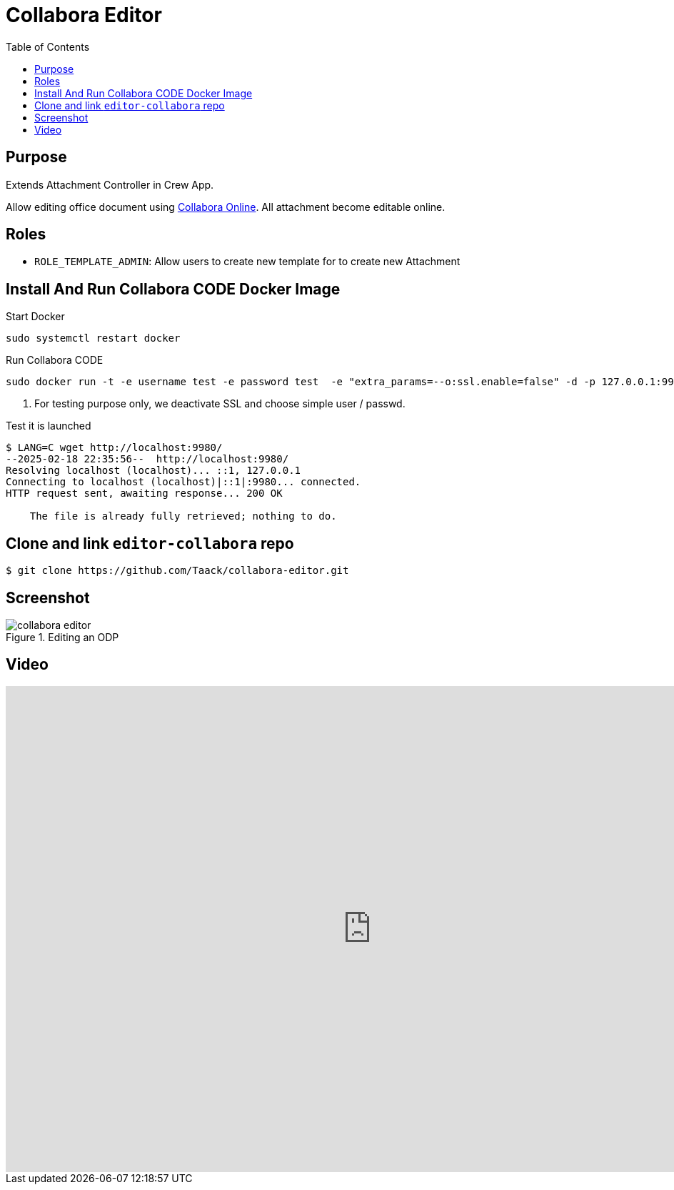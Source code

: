 = Collabora Editor
:doctype: book
:taack-category: 4|App
:toc:
:source-highlighter: rouge


== Purpose

Extends Attachment Controller in Crew App.

Allow editing office document using https://www.collaboraonline.com/[Collabora Online]. All attachment become editable online.

== Roles

* `ROLE_TEMPLATE_ADMIN`: Allow users to create new template for to create new Attachment

== Install And Run Collabora CODE Docker Image

.Start Docker
[source,bash]
----
sudo systemctl restart docker
----

.Run Collabora CODE
[source,bash]
----
sudo docker run -t -e username test -e password test  -e "extra_params=--o:ssl.enable=false" -d -p 127.0.0.1:9980:9980 collabora/code   <1>
----

<1> For testing purpose only, we deactivate SSL and choose simple user / passwd.

.Test it is launched
[source,bash]
----
$ LANG=C wget http://localhost:9980/
--2025-02-18 22:35:56--  http://localhost:9980/
Resolving localhost (localhost)... ::1, 127.0.0.1
Connecting to localhost (localhost)|::1|:9980... connected.
HTTP request sent, awaiting response... 200 OK

    The file is already fully retrieved; nothing to do.
----

== Clone and link `editor-collabora` repo

[source,bash]
----
$ git clone https://github.com/Taack/collabora-editor.git
----


== Screenshot

.Editing an ODP
image::collabora-editor.webp[]

== Video

video::tB6mL07pzQQ[youtube,width=1024,height=680]


